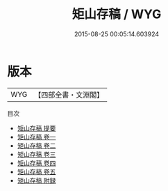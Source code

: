 #+TITLE: 矩山存稿 / WYG
#+DATE: 2015-08-25 00:05:14.603924
* 版本
 |       WYG|【四部全書・文淵閣】|
目次
 - [[file:KR4d0343_000.txt::000-1a][矩山存稿 提要]]
 - [[file:KR4d0343_001.txt::001-1a][矩山存稿 卷一]]
 - [[file:KR4d0343_002.txt::002-1a][矩山存稿 卷二]]
 - [[file:KR4d0343_003.txt::003-1a][矩山存稿 卷三]]
 - [[file:KR4d0343_004.txt::004-1a][矩山存稿 卷四]]
 - [[file:KR4d0343_005.txt::005-1a][矩山存稿 卷五]]
 - [[file:KR4d0343_006.txt::006-1a][矩山存稿 附録]]
